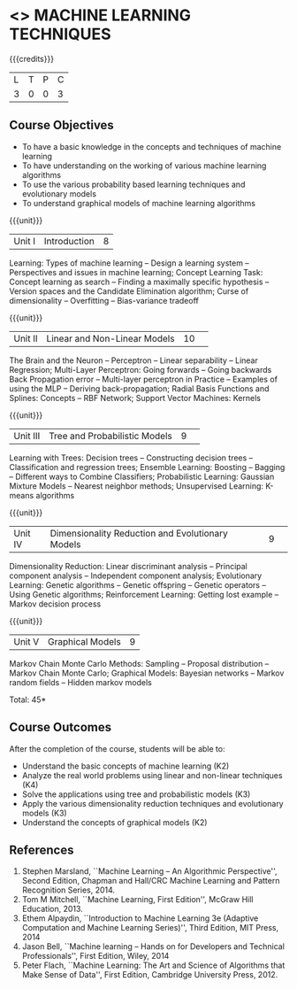 * <<<CP1105>>> MACHINE LEARNING TECHNIQUES 
:properties:
:author: S Rajalakshmi, B Senthil Kumar
:date: 26 June 2018
:end:

{{{credits}}}
|L|T|P|C|
|3|0|0|3|

** Course Objectives
- To have a basic knowledge in the concepts and techniques of machine learning 
- To have understanding on the working of various machine learning algorithms 
- To use the various probability based learning techniques and evolutionary models
- To understand graphical models of machine learning algorithms 

{{{unit}}}
|Unit I |Introduction|8|
Learning: Types of machine learning -- Design a learning system --
Perspectives and issues in machine learning; Concept Learning Task:
Concept learning as search -- Finding a maximally specific hypothesis
-- Version spaces and the Candidate Elimination algorithm; Curse of
dimensionality -- Overfitting -- Bias-variance tradeoff

\begin{comment}
(Linear Discriminants – Perceptron – Linear Separability – Linear Regression) are moved to second unit. (Curse of Dimensionality -- Overfitting -- Bias-variance tradeoff) are added.
\end{comment}

{{{unit}}}
|Unit II|Linear and Non-Linear Models|10| 
The Brain and the Neuron -- Perceptron -- Linear separability --
Linear Regression; Multi-Layer Perceptron: Going forwards -- Going
backwards Back Propagation error -- Multi-layer perceptron in Practice
– Examples of using the MLP – Deriving back-propagation; Radial Basis
Functions and Splines: Concepts -- RBF Network; Support Vector
Machines: Kernels

\begin{comment}
(Curse of Dimensionality) is moved to first unit. (Interpolations and Basis Functions) are removed. (Kernel methods) is added.
\end{comment}

{{{unit}}}
|Unit III|Tree and Probabilistic Models |9| 
Learning with Trees: Decision trees -- Constructing decision trees --
Classification and regression trees; Ensemble Learning: Boosting --
Bagging -- Different ways to Combine Classifiers; Probabilistic
Learning: Gaussian Mixture Models -- Nearest neighbor methods;
Unsupervised Learning: K-means algorithms

\begin{comment}
(Vector quantization) is removed. (Data into Probabilities – Basic Statistics) are removed.
\end{comment}

{{{unit}}}
|Unit IV|Dimensionality Reduction and Evolutionary Models |9| 
Dimensionality Reduction: Linear discriminant analysis -- Principal
component analysis -- Independent component analysis; Evolutionary
Learning: Genetic algorithms -- Genetic offspring -- Genetic operators
-- Using Genetic algorithms; Reinforcement Learning: Getting lost
example -- Markov decision process

\begin{comment}
(Factor Analysis – Locally Linear Embedding – Isomap – Least Squares Optimization) are removed.
\end{comment}

{{{unit}}}
|Unit V|Graphical Models |9|
Markov Chain Monte Carlo Methods: Sampling -- Proposal distribution --
Markov Chain Monte Carlo; Graphical Models: Bayesian networks --
Markov random fields -- Hidden markov models

\begin{comment}
(Markov Random Fields – Tracking Methods) are removed.
\end{comment}

\hfill *Total: 45*

** Course Outcomes
After the completion of the course, students will be able to: 
- Understand the basic concepts of machine learning (K2)
- Analyze the real world problems using linear and non-linear techniques (K4)
- Solve the applications using tree and probabilistic models (K3)
- Apply the various dimensionality reduction techniques and evolutionary models (K3)
- Understand the concepts of graphical models (K2)
      
** References
1. Stephen Marsland, ``Machine Learning – An Algorithmic
   Perspective'', Second Edition, Chapman and Hall/CRC Machine
   Learning and Pattern Recognition Series, 2014.
2. Tom M Mitchell, ``Machine Learning, First Edition'', McGraw Hill
   Education, 2013.
3. Ethem Alpaydin, ``Introduction to Machine Learning 3e (Adaptive
   Computation and Machine Learning Series)'', Third Edition, MIT
   Press, 2014
4. Jason Bell, ``Machine learning – Hands on for Developers and
   Technical Professionals'', First Edition, Wiley, 2014
5. Peter Flach, ``Machine Learning: The Art and Science of Algorithms
   that Make Sense of Data'', First Edition, Cambridge University
   Press, 2012.
